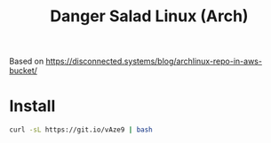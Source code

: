 #+TITLE: Danger Salad Linux (Arch)

Based on https://disconnected.systems/blog/archlinux-repo-in-aws-bucket/

* Install

  #+BEGIN_SRC sh
    curl -sL https://git.io/vAze9 | bash
  #+END_SRC
